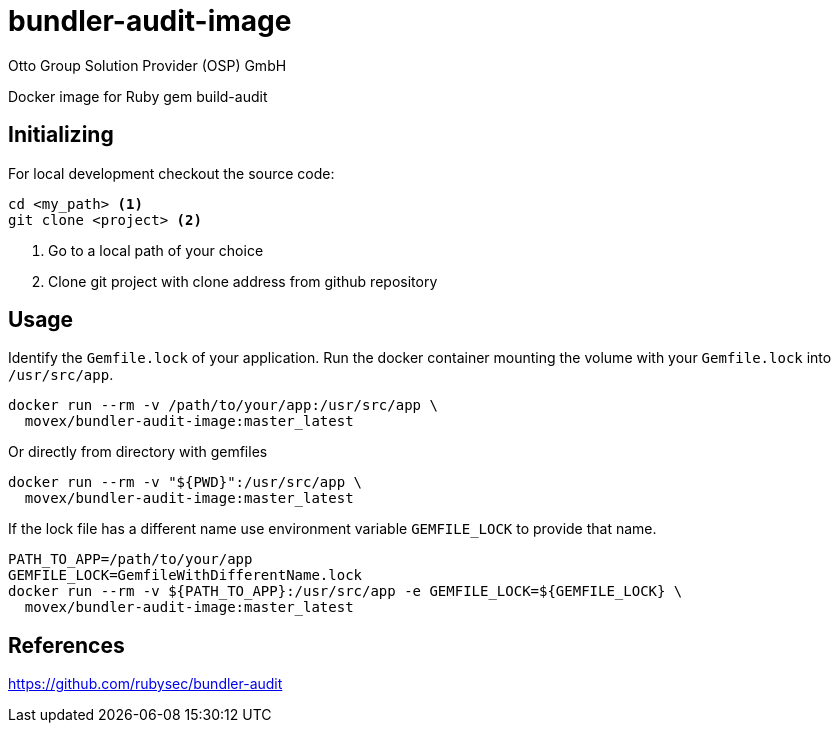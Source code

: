 = bundler-audit-image
Otto Group Solution Provider (OSP) GmbH

Docker image for Ruby gem build-audit

== Initializing

For local development checkout the source code:

[source,bash]
----
cd <my_path> <1>
git clone <project> <2>
----
<1> Go to a local path of your choice
<2> Clone git project with clone address from github repository

== Usage

Identify the `Gemfile.lock` of your application.
Run the docker container mounting the volume with your `Gemfile.lock` into
`/usr/src/app`.

[source,bash]
----
docker run --rm -v /path/to/your/app:/usr/src/app \
  movex/bundler-audit-image:master_latest
----

Or directly from directory with gemfiles

[source,bash]
----
docker run --rm -v "${PWD}":/usr/src/app \
  movex/bundler-audit-image:master_latest
----

If the lock file has a different name use environment variable `GEMFILE_LOCK`
to provide that name.

[source,bash]
----
PATH_TO_APP=/path/to/your/app
GEMFILE_LOCK=GemfileWithDifferentName.lock
docker run --rm -v ${PATH_TO_APP}:/usr/src/app -e GEMFILE_LOCK=${GEMFILE_LOCK} \
  movex/bundler-audit-image:master_latest
----

== References

https://github.com/rubysec/bundler-audit
